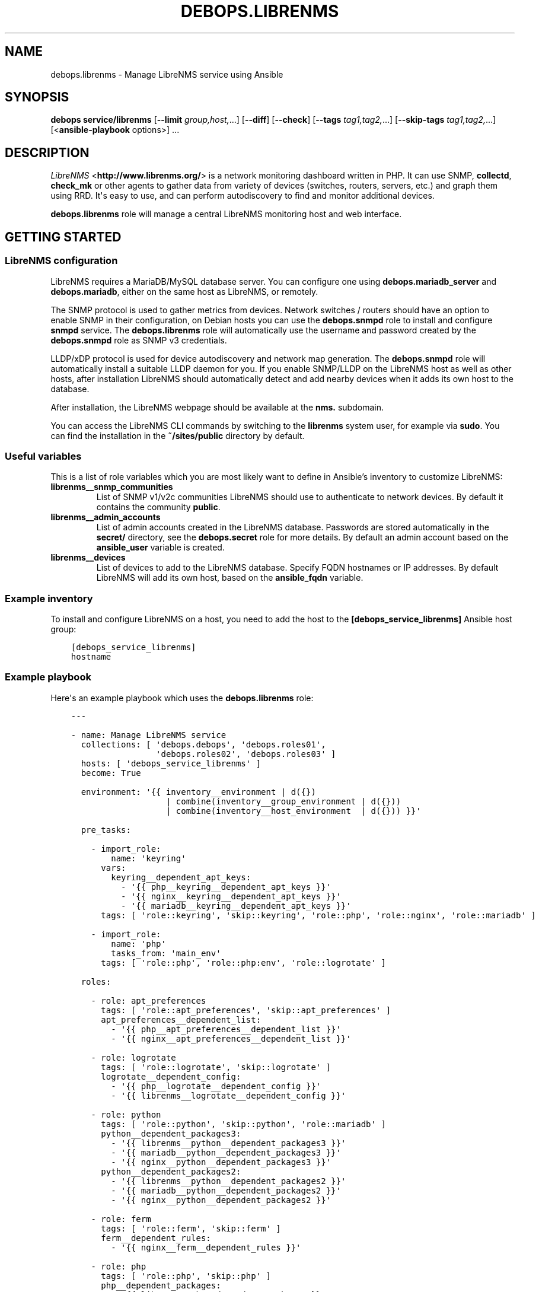 .\" Man page generated from reStructuredText.
.
.TH "DEBOPS.LIBRENMS" "5" "Mar 03, 2021" "v2.1.4" "DebOps"
.SH NAME
debops.librenms \- Manage LibreNMS service using Ansible
.
.nr rst2man-indent-level 0
.
.de1 rstReportMargin
\\$1 \\n[an-margin]
level \\n[rst2man-indent-level]
level margin: \\n[rst2man-indent\\n[rst2man-indent-level]]
-
\\n[rst2man-indent0]
\\n[rst2man-indent1]
\\n[rst2man-indent2]
..
.de1 INDENT
.\" .rstReportMargin pre:
. RS \\$1
. nr rst2man-indent\\n[rst2man-indent-level] \\n[an-margin]
. nr rst2man-indent-level +1
.\" .rstReportMargin post:
..
.de UNINDENT
. RE
.\" indent \\n[an-margin]
.\" old: \\n[rst2man-indent\\n[rst2man-indent-level]]
.nr rst2man-indent-level -1
.\" new: \\n[rst2man-indent\\n[rst2man-indent-level]]
.in \\n[rst2man-indent\\n[rst2man-indent-level]]u
..
.SH SYNOPSIS
.sp
\fBdebops service/librenms\fP [\fB\-\-limit\fP \fIgroup,host,\fP\&...] [\fB\-\-diff\fP] [\fB\-\-check\fP] [\fB\-\-tags\fP \fItag1,tag2,\fP\&...] [\fB\-\-skip\-tags\fP \fItag1,tag2,\fP\&...] [<\fBansible\-playbook\fP options>] ...
.SH DESCRIPTION
.sp
\fI\%LibreNMS\fP <\fBhttp://www.librenms.org/\fP> is a network monitoring dashboard written in PHP. It can use SNMP,
\fBcollectd\fP, \fBcheck_mk\fP or other agents to gather data from variety of
devices (switches, routers, servers, etc.) and graph them using RRD. It\(aqs easy
to use, and can perform autodiscovery to find and monitor additional devices.
.sp
\fBdebops.librenms\fP role will manage a central LibreNMS monitoring host and web
interface.
.SH GETTING STARTED
.SS LibreNMS configuration
.sp
LibreNMS requires a MariaDB/MySQL database server. You can configure
one using \fBdebops.mariadb_server\fP and \fBdebops.mariadb\fP, either on the
same host as LibreNMS, or remotely.
.sp
The SNMP protocol is used to gather metrics from devices. Network switches / routers should
have an option to enable SNMP in their configuration, on Debian hosts you can use the
\fBdebops.snmpd\fP role to install and configure \fBsnmpd\fP service.
The \fBdebops.librenms\fP role will automatically use the username and password created
by the \fBdebops.snmpd\fP role as SNMP v3 credentials.
.sp
LLDP/xDP protocol is used for device autodiscovery and network map generation.
The \fBdebops.snmpd\fP role will automatically install a suitable LLDP daemon for you.
If you enable SNMP/LLDP on the LibreNMS host as well as other hosts, after
installation LibreNMS should automatically detect and add nearby devices when
it adds its own host to the database.
.sp
After installation, the LibreNMS webpage should be available at the \fBnms.\fP subdomain.
.sp
You can access the LibreNMS CLI commands by switching to the \fBlibrenms\fP system
user, for example via \fBsudo\fP\&. You can find the installation in
the \fB~/sites/public\fP directory by default.
.SS Useful variables
.sp
This is a list of role variables which you are most likely want to define in
Ansible’s inventory to customize LibreNMS:
.INDENT 0.0
.TP
.B \fBlibrenms__snmp_communities\fP
List of SNMP v1/v2c communities LibreNMS should use to authenticate to
network devices. By default it contains the community \fBpublic\fP\&.
.TP
.B \fBlibrenms__admin_accounts\fP
List of admin accounts created in the LibreNMS database. Passwords are stored
automatically in the \fBsecret/\fP directory, see the \fBdebops.secret\fP role for more
details. By default an admin account based on the \fBansible_user\fP variable
is created.
.TP
.B \fBlibrenms__devices\fP
List of devices to add to the LibreNMS database. Specify FQDN hostnames or IP
addresses. By default LibreNMS will add its own host, based on
the \fBansible_fqdn\fP variable.
.UNINDENT
.SS Example inventory
.sp
To install and configure LibreNMS on a host, you need to add the host to the
\fB[debops_service_librenms]\fP Ansible host group:
.INDENT 0.0
.INDENT 3.5
.sp
.nf
.ft C
[debops_service_librenms]
hostname
.ft P
.fi
.UNINDENT
.UNINDENT
.SS Example playbook
.sp
Here\(aqs an example playbook which uses the \fBdebops.librenms\fP role:
.INDENT 0.0
.INDENT 3.5
.sp
.nf
.ft C
\-\-\-

\- name: Manage LibreNMS service
  collections: [ \(aqdebops.debops\(aq, \(aqdebops.roles01\(aq,
                 \(aqdebops.roles02\(aq, \(aqdebops.roles03\(aq ]
  hosts: [ \(aqdebops_service_librenms\(aq ]
  become: True

  environment: \(aq{{ inventory__environment | d({})
                   | combine(inventory__group_environment | d({}))
                   | combine(inventory__host_environment  | d({})) }}\(aq

  pre_tasks:

    \- import_role:
        name: \(aqkeyring\(aq
      vars:
        keyring__dependent_apt_keys:
          \- \(aq{{ php__keyring__dependent_apt_keys }}\(aq
          \- \(aq{{ nginx__keyring__dependent_apt_keys }}\(aq
          \- \(aq{{ mariadb__keyring__dependent_apt_keys }}\(aq
      tags: [ \(aqrole::keyring\(aq, \(aqskip::keyring\(aq, \(aqrole::php\(aq, \(aqrole::nginx\(aq, \(aqrole::mariadb\(aq ]

    \- import_role:
        name: \(aqphp\(aq
        tasks_from: \(aqmain_env\(aq
      tags: [ \(aqrole::php\(aq, \(aqrole::php:env\(aq, \(aqrole::logrotate\(aq ]

  roles:

    \- role: apt_preferences
      tags: [ \(aqrole::apt_preferences\(aq, \(aqskip::apt_preferences\(aq ]
      apt_preferences__dependent_list:
        \- \(aq{{ php__apt_preferences__dependent_list }}\(aq
        \- \(aq{{ nginx__apt_preferences__dependent_list }}\(aq

    \- role: logrotate
      tags: [ \(aqrole::logrotate\(aq, \(aqskip::logrotate\(aq ]
      logrotate__dependent_config:
        \- \(aq{{ php__logrotate__dependent_config }}\(aq
        \- \(aq{{ librenms__logrotate__dependent_config }}\(aq

    \- role: python
      tags: [ \(aqrole::python\(aq, \(aqskip::python\(aq, \(aqrole::mariadb\(aq ]
      python__dependent_packages3:
        \- \(aq{{ librenms__python__dependent_packages3 }}\(aq
        \- \(aq{{ mariadb__python__dependent_packages3 }}\(aq
        \- \(aq{{ nginx__python__dependent_packages3 }}\(aq
      python__dependent_packages2:
        \- \(aq{{ librenms__python__dependent_packages2 }}\(aq
        \- \(aq{{ mariadb__python__dependent_packages2 }}\(aq
        \- \(aq{{ nginx__python__dependent_packages2 }}\(aq

    \- role: ferm
      tags: [ \(aqrole::ferm\(aq, \(aqskip::ferm\(aq ]
      ferm__dependent_rules:
        \- \(aq{{ nginx__ferm__dependent_rules }}\(aq

    \- role: php
      tags: [ \(aqrole::php\(aq, \(aqskip::php\(aq ]
      php__dependent_packages:
        \- \(aq{{ librenms__php__dependent_packages }}\(aq
      php__dependent_pools:
        \- \(aq{{ librenms__php__dependent_pools }}\(aq

    \- role: nginx
      tags: [ \(aqrole::nginx\(aq, \(aqskip::nginx\(aq ]
      nginx__dependent_servers:
        \- \(aq{{ librenms__nginx__dependent_servers }}\(aq
      nginx__dependent_upstreams:
        \- \(aq{{ librenms__nginx__dependent_upstreams }}\(aq

    \- role: mariadb
      tags: [ \(aqrole::mariadb\(aq, \(aqskip::mariadb\(aq ]
      mariadb__dependent_users:
        \- \(aq{{ librenms__mariadb__dependent_users }}\(aq

    \- role: librenms
      tags: [ \(aqrole::librenms\(aq, \(aqskip::librenms\(aq ]

.ft P
.fi
.UNINDENT
.UNINDENT
.SS Ansible tags
.sp
You can use Ansible \fB\-\-tags\fP or \fB\-\-skip\-tags\fP parameters to limit what
tasks are performed during Ansible run. This can be used after the host is first
configured to speed up playbook execution, when you are sure that most of the
configuration has not been changed.
.sp
Available role tags:
.INDENT 0.0
.TP
.B \fBrole::librenms\fP
Main role tag, should be used in the playbook to execute all of the role
tasks as well as role dependencies.
.TP
.B \fBrole::librenms:source\fP
Clone or pull latest changes from LibreNMS repository.
.TP
.B \fBrole::librenms:config\fP
Run tasks related to LibreNMS configuration, including \fB~/.snmp/snmp.conf\fP,
\fBconfig.php\fP, creation of admin accounts and device discovery.
.TP
.B \fBrole::librenms:database\fP
Configure and initialize LibreNMS database.
.TP
.B \fBrole::librenms:snmp_conf\fP
Update \fB~/.snmp/snmp.conf\fP configuration files.
.TP
.B \fBrole::librenms:admins\fP
Create missing LibreNMS admin accounts.
.TP
.B \fBrole::librenms:devices\fP
Add missing devices to LibreNMS database.
.UNINDENT
.SH DEFAULT VARIABLES: CONFIGURATION
.sp
Some of \fBdebops.librenms\fP default variables have more extensive configuration
than simple strings or lists, here you can find documentation and examples for
them.
.SS librenms__snmp_credentials
.sp
LibreNMS can use multiple SNMPv3 credentials at once, each one defined in
a YAML dict. Default set of credentials managed by \fBdebops.snmpd\fP which will
use it for all DebOps\-based hosts in the cluster will be used automatically by
\fBdebops.librenms\fP\&. You can add more entries in \fBlibrenms__snmp_credentials\fP
list as needed.
.sp
Parameters which define SNMP credentials:
.INDENT 0.0
.TP
.B \fBauthname\fP
SNMP v3 username.
.TP
.B \fBauthpass\fP
SNMP v3 authentication password.
.TP
.B \fBcryptopass\fP
SNMP v3 encryption password.
.TP
.B \fBauthlevel\fP
Authentication and privacy level required by connection, you most likely want
to use \fBauthPriv\fP to request encrypted authentication and encrypted
privacy.
.TP
.B \fBauthalgo\fP
Authentication encryption algorithm used for this credentials, either \fBSHA\fP
or \fBMD5\fP\&.
.TP
.B \fBcryptoalgo\fP
Privacy encryption algorithm used for this credentials, either \fBAES\fP or
\fBDES\fP\&.
.UNINDENT
.sp
For an example of SNMP v3 credentials, check out
\fBlibrenms__snmp_credentials_default\fP variable in \fBdefaults/main.yml\fP\&.
.SS librenms__configuration_maps
.sp
LibreNMS configuration is stored as PHP \fB$config\fP dictionary in
\fBconfig.php\fP in main project directory. To make it easier to manage using
Ansible, a Jinja template is used to recursively convert a list of dictionaries
in YAML format to PHP format. Configuration is split into multiple
dictionaries, so that separate sections can be modified easier without the need
to copy everything to Ansible inventory.
.sp
Basic YAML syntax mirrors PHP syntax for dictionaries. Specifying your
configuration in a YAML dict like:
.INDENT 0.0
.INDENT 3.5
.sp
.nf
.ft C
librenms__configuration_maps:
  \- \(aq{{ librenms__configuration }}\(aq

librenms__configuration:
  comment: \(aqExample configuration\(aq
  \(aqdict_string\(aq: \(aqstring\(aq
  \(aqdict_bool\(aq: True
  \(aqdict_int\(aq: 10
.ft P
.fi
.UNINDENT
.UNINDENT
.sp
Will result in PHP configuration:
.INDENT 0.0
.INDENT 3.5
.sp
.nf
.ft C
### Example configuration
$config[\(aqdict_string\(aq] = "string";
$config[\(aqdict_bool\(aq] = TRUE;
$config[\(aqdict_int\(aq] = 10;
.ft P
.fi
.UNINDENT
.UNINDENT
.sp
Special key \fBcomment\fP is reserved for comments in the configuration.
.sp
You can use YAML lists as well:
.INDENT 0.0
.INDENT 3.5
.sp
.nf
.ft C
librenms__configuration_maps:
  \- \(aq{{ librenms__configuration }}\(aq

librenms__configuration:
  \(aqdict_list\(aq: [ \(aqfirst\(aq, \(aqsecond\(aq, \(aqthird\(aq ]
.ft P
.fi
.UNINDENT
.UNINDENT
.sp
This will result in dict\-like list which appends entries to already existing
ones from defaults:
.INDENT 0.0
.INDENT 3.5
.sp
.nf
.ft C
$config[\(aqdict_list\(aq][] = "first";
$config[\(aqdict_list\(aq][] = "second";
$config[\(aqdict_list\(aq][] = "third";
.ft P
.fi
.UNINDENT
.UNINDENT
.sp
You can also define a specific list without appending to existing list using
\fBarray\fP dict key:
.INDENT 0.0
.INDENT 3.5
.sp
.nf
.ft C
librenms__configuration_maps:
  \- \(aq{{ librenms__configuration }}\(aq

librenms__configuration:
  \(aqdict_array\(aq: { array: [ \(aqone\(aq, \(aqtwo\(aq, \(aqthree\(aq ] }
.ft P
.fi
.UNINDENT
.UNINDENT
.sp
This will result in PHP configuration:
.INDENT 0.0
.INDENT 3.5
.sp
.nf
.ft C
$config[\(aqdict_array\(aq] = array("one", "two", "three");
.ft P
.fi
.UNINDENT
.UNINDENT
.sp
Dictionaries and list can be nested as well:
.INDENT 0.0
.INDENT 3.5
.sp
.nf
.ft C
librenms__configuration_maps:
  \- \(aq{{ librenms__configuration }}\(aq

librenms__configuration:
  \(aqdict_nested\(aq:
    \(aqsecond_level\(aq:
      \(aqthird_list\(aq: [ \(aqabc\(aq, \(aqdef\(aq ]
      \(aqthird_string\(aq: \(aqexample string\(aq
.ft P
.fi
.UNINDENT
.UNINDENT
.sp
This will result in PHP configuration:
.INDENT 0.0
.INDENT 3.5
.sp
.nf
.ft C
$config[\(aqdict_nested\(aq][\(aqsecond_level\(aq][\(aqthird_list\(aq][] = "abc";
$config[\(aqdict_nested\(aq][\(aqsecond_level\(aq][\(aqthird_list\(aq][] = "def";
$config[\(aqdict_nested\(aq][\(aqsecond_level\(aq][\(aqthird_string\(aq] = "example string";
.ft P
.fi
.UNINDENT
.UNINDENT
.sp
You can use lists of dictionaries as well. They will be automatically
enumerated at the correct level. This YAML configuration:
.INDENT 0.0
.INDENT 3.5
.sp
.nf
.ft C
librenms__configuration_maps:
  \- \(aq{{ librenms__configuration }}\(aq

librenms__configuration:
  \(aqdicts\(aq:

    \- key0: \(aqvalue0\(aq
      key1: \(aqvalue1\(aq

    \- key0: \(aqvalue2\(aq
      key1: \(aqvalue3\(aq
.ft P
.fi
.UNINDENT
.UNINDENT
.sp
will result in PHP configuration:
.INDENT 0.0
.INDENT 3.5
.sp
.nf
.ft C
$config[\(aqdicts\(aq][0][\(aqkey0\(aq] = "value0";
$config[\(aqdicts\(aq][0][\(aqkey1\(aq] = "value1";
$config[\(aqdicts\(aq][1][\(aqkey0\(aq] = "value2";
$config[\(aqdicts\(aq][1][\(aqkey1\(aq] = "value3";
.ft P
.fi
.UNINDENT
.UNINDENT
.sp
Template conversion might be incomplete, however at the moment it\(aqs enough to
generate correct \fBconfig.php\fP file for LibreNMS.
.SH AUTHOR
Maciej Delmanowski
.SH COPYRIGHT
2014-2021, Maciej Delmanowski, Nick Janetakis, Robin Schneider and others
.\" Generated by docutils manpage writer.
.
